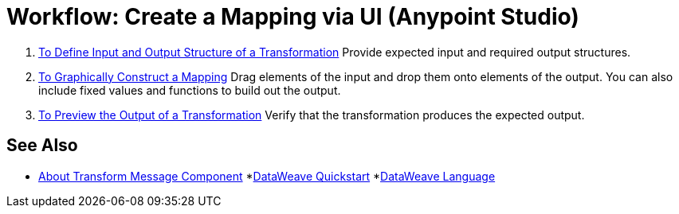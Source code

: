 = Workflow: Create a Mapping via UI (Anypoint Studio)





. link:/anypoint-studio/v/7/input-output-structure-transformation-studio-task[To Define Input and Output Structure of a Transformation]
Provide expected input and required output structures.


. link:/anypoint-studio/v/7/graphically-construct-mapping-studio-task[To Graphically Construct a Mapping]
Drag elements of the input and drop them onto elements of the output. You can also include fixed values and functions to build out the output.


. link:/anypoint-studio/v/7/preview-transformation-output-studio-task[To Preview the Output of a Transformation]
Verify that the transformation produces the expected output.





== See Also

* link:/anypoint-studio/v/7/transform-message-component-concept-studio[About Transform Message Component]
*link:/mule-user-guide/v/4.0/dataweave-quickstart[DataWeave Quickstart]
*link:/mule-user-guide/v/4.0/dataweave[DataWeave Language]
